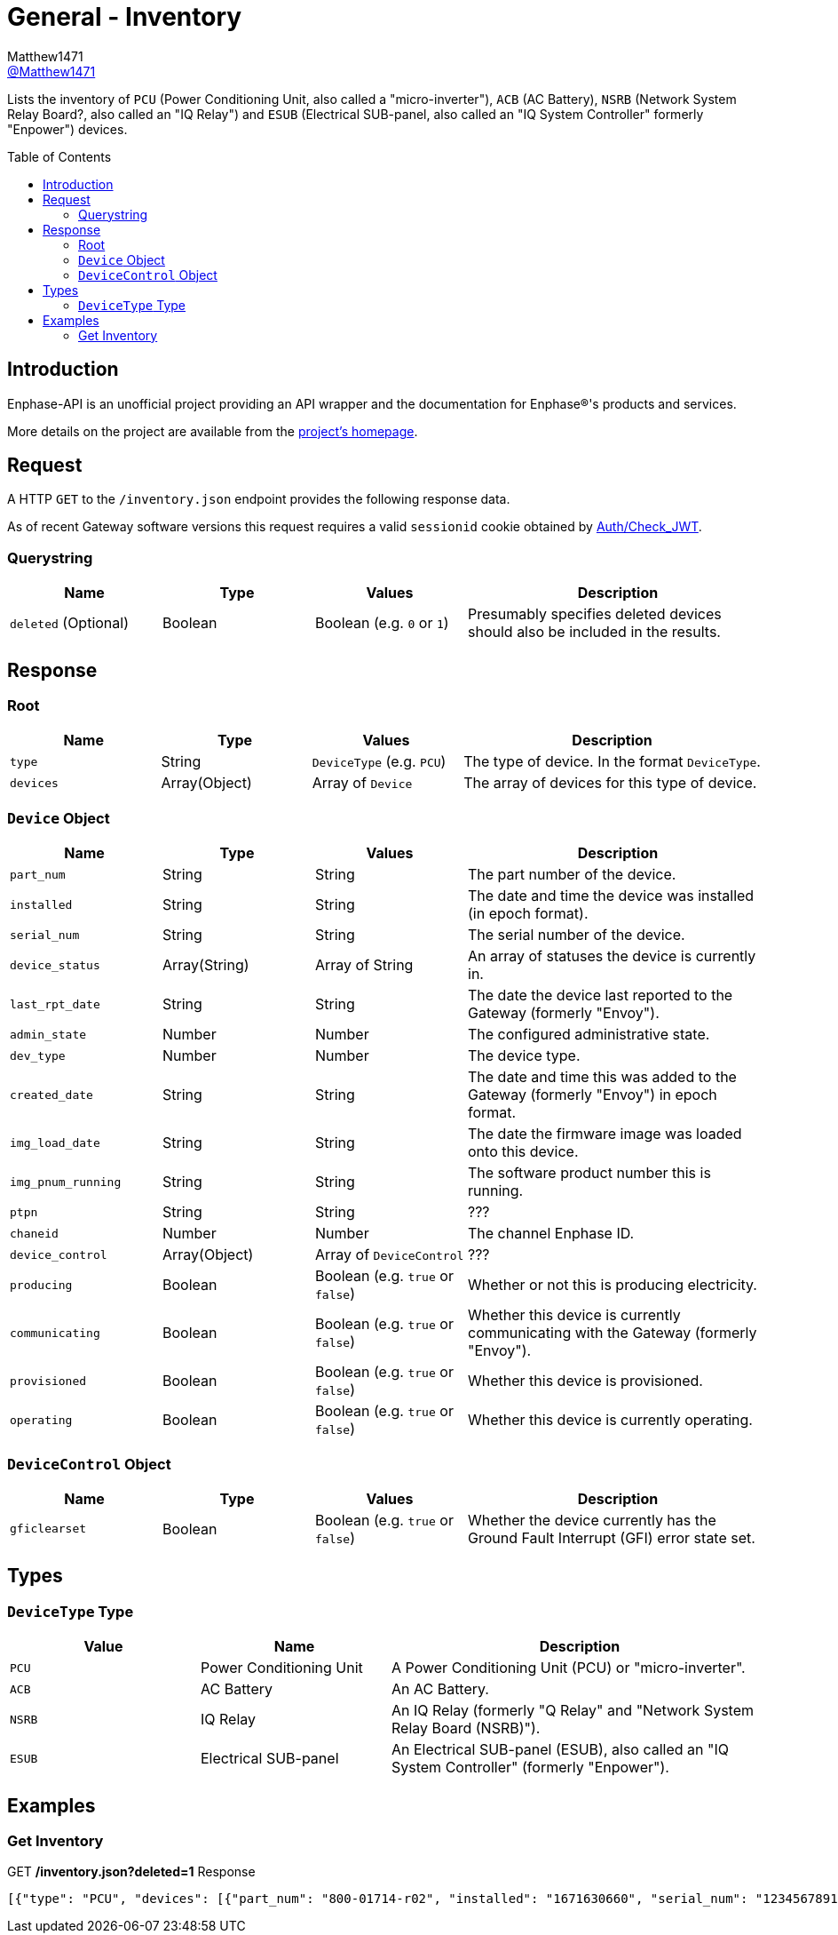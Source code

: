 = General - Inventory
:toc: preamble
Matthew1471 <https://github.com/matthew1471[@Matthew1471]>;

// Document Settings:

// Set the ID Prefix and ID Separators to be consistent with GitHub so links work irrespective of rendering platform. (https://docs.asciidoctor.org/asciidoc/latest/sections/id-prefix-and-separator/)
:idprefix:
:idseparator: -

// Any code blocks will be in JSON by default.
:source-language: json

ifndef::env-github[:icons: font]

// Set the admonitions to have icons (Github Emojis) if rendered on GitHub (https://blog.mrhaki.com/2016/06/awesome-asciidoctor-using-admonition.html).
ifdef::env-github[]
:status:
:caution-caption: :fire:
:important-caption: :exclamation:
:note-caption: :paperclip:
:tip-caption: :bulb:
:warning-caption: :warning:
endif::[]

// Document Variables:
:release-version: 1.0
:url-org: https://github.com/Matthew1471
:url-repo: {url-org}/Enphase-API
:url-contributors: {url-repo}/graphs/contributors

Lists the inventory of `PCU` (Power Conditioning Unit, also called a "micro-inverter"), `ACB` (AC Battery), `NSRB` (Network System Relay Board?, also called an "IQ Relay") and `ESUB` (Electrical SUB-panel, also called an "IQ System Controller" formerly "Enpower") devices.

== Introduction

Enphase-API is an unofficial project providing an API wrapper and the documentation for Enphase(R)'s products and services.

More details on the project are available from the link:../../../README.adoc[project's homepage].

== Request

A HTTP `GET` to the `/inventory.json` endpoint provides the following response data.

As of recent Gateway software versions this request requires a valid `sessionid` cookie obtained by link:../Auth/Check_JWT.adoc[Auth/Check_JWT].

=== Querystring

[cols="1,1,1,2", options="header"]
|===
|Name
|Type
|Values
|Description

|`deleted` (Optional)
|Boolean
|Boolean (e.g. `0` or `1`)
|Presumably specifies deleted devices should also be included in the results.

|===

== Response

=== Root

[cols="1,1,1,2", options="header"]
|===
|Name
|Type
|Values
|Description

|`type`
|String
|`DeviceType` (e.g. `PCU`)
|The type of device. In the format `DeviceType`.

|`devices`
|Array(Object)
|Array of `Device`
|The array of devices for this type of device.

|===

=== `Device` Object

[cols="1,1,1,2", options="header"]
|===
|Name
|Type
|Values
|Description

|`part_num`
|String
|String
|The part number of the device.

|`installed`
|String
|String
|The date and time the device was installed (in epoch format).

|`serial_num`
|String
|String
|The serial number of the device.

|`device_status`
|Array(String)
|Array of String
|An array of statuses the device is currently in.

|`last_rpt_date`
|String
|String
|The date the device last reported to the Gateway (formerly "Envoy").

|`admin_state`
|Number
|Number
|The configured administrative state.

|`dev_type`
|Number
|Number
|The device type.

|`created_date`
|String
|String
|The date and time this was added to the Gateway (formerly "Envoy") in epoch format.

|`img_load_date`
|String
|String
|The date the firmware image was loaded onto this device.

|`img_pnum_running`
|String
|String
|The software product number this is running.

|`ptpn`
|String
|String
|???

|`chaneid`
|Number
|Number
|The channel Enphase ID.

|`device_control`
|Array(Object)
|Array of `DeviceControl`
|???

|`producing`
|Boolean
|Boolean (e.g. `true` or `false`)
|Whether or not this is producing electricity.

|`communicating`
|Boolean
|Boolean (e.g. `true` or `false`)
|Whether this device is currently communicating with the Gateway (formerly "Envoy").

|`provisioned`
|Boolean
|Boolean (e.g. `true` or `false`)
|Whether this device is provisioned.

|`operating`
|Boolean
|Boolean (e.g. `true` or `false`)
|Whether this device is currently operating.

|===

=== `DeviceControl` Object

[cols="1,1,1,2", options="header"]
|===
|Name
|Type
|Values
|Description

|`gficlearset`
|Boolean
|Boolean (e.g. `true` or `false`)
|Whether the device currently has the Ground Fault Interrupt (GFI) error state set.

|===

== Types

=== `DeviceType` Type

[cols="1,1,2", options="header"]
|===
|Value
|Name
|Description

|`PCU`
|Power Conditioning Unit
|A Power Conditioning Unit (PCU) or "micro-inverter".

|`ACB`
|AC Battery
|An AC Battery.

|`NSRB`
|IQ Relay
|An IQ Relay (formerly "Q Relay" and "Network System Relay Board (NSRB)").

|`ESUB`
|Electrical SUB-panel
|An Electrical SUB-panel (ESUB), also called an "IQ System Controller" (formerly "Enpower").

|===

== Examples

=== Get Inventory

.GET */inventory.json?deleted=1* Response
[source,json,subs="+quotes"]
----
[{"type": "PCU", "devices": [{"part_num": "800-01714-r02", "installed": "1671630660", "serial_num": "123456789110", "device_status": ["envoy.global.ok"], "last_rpt_date": "1686944603", "admin_state": 1, "dev_type": 1, "created_date": "1671630660", "img_load_date": "1613405094", "img_pnum_running": "520-00082-r01-v04.27.04", "ptpn": "540-00169-r01-v04.27.09", "chaneid": 1627390225, "device_control": [{"gficlearset": false}], "producing": true, "communicating": true, "provisioned": true, "operating": true}, {"part_num": "800-01714-r02", "installed": "1671630664", "serial_num": "123456789104", "device_status": ["envoy.global.ok"], "last_rpt_date": "1686944604", "admin_state": 1, "dev_type": 1, "created_date": "1671630664", "img_load_date": "1613405094", "img_pnum_running": "520-00082-r01-v04.27.04", "ptpn": "540-00169-r01-v04.27.09", "chaneid": 1627390481, "device_control": [{"gficlearset": false}], "producing": true, "communicating": true, "provisioned": true, "operating": true}, {"part_num": "800-01714-r02", "installed": "1671630669", "serial_num": "123456789105", "device_status": ["envoy.global.ok"], "last_rpt_date": "1686944606", "admin_state": 1, "dev_type": 1, "created_date": "1671630669", "img_load_date": "1613405094", "img_pnum_running": "520-00082-r01-v04.27.04", "ptpn": "540-00169-r01-v04.27.09", "chaneid": 1627390737, "device_control": [{"gficlearset": false}], "producing": true, "communicating": true, "provisioned": true, "operating": true}, {"part_num": "800-01714-r02", "installed": "1671630672", "serial_num": "123456789115", "device_status": ["envoy.global.ok"], "last_rpt_date": "1686944608", "admin_state": 1, "dev_type": 1, "created_date": "1671630672", "img_load_date": "1613405094", "img_pnum_running": "520-00082-r01-v04.27.04", "ptpn": "540-00169-r01-v04.27.09", "chaneid": 1627390993, "device_control": [{"gficlearset": false}], "producing": true, "communicating": true, "provisioned": true, "operating": true}, {"part_num": "800-01714-r02", "installed": "1671630677", "serial_num": "123456789108", "device_status": ["envoy.global.ok"], "last_rpt_date": "1686944609", "admin_state": 1, "dev_type": 1, "created_date": "1671630677", "img_load_date": "1613405094", "img_pnum_running": "520-00082-r01-v04.27.04", "ptpn": "540-00169-r01-v04.27.09", "chaneid": 1627391249, "device_control": [{"gficlearset": false}], "producing": true, "communicating": true, "provisioned": true, "operating": true}, {"part_num": "800-01714-r02", "installed": "1671630680", "serial_num": "123456789109", "device_status": ["envoy.global.ok"], "last_rpt_date": "1686944611", "admin_state": 1, "dev_type": 1, "created_date": "1671630680", "img_load_date": "1613405094", "img_pnum_running": "520-00082-r01-v04.27.04", "ptpn": "540-00169-r01-v04.27.09", "chaneid": 1627391505, "device_control": [{"gficlearset": false}], "producing": true, "communicating": true, "provisioned": true, "operating": true}, {"part_num": "800-01714-r02", "installed": "1671630690", "serial_num": "123456789113", "device_status": ["envoy.global.ok"], "last_rpt_date": "1686944613", "admin_state": 1, "dev_type": 1, "created_date": "1671630690", "img_load_date": "1613405094", "img_pnum_running": "520-00082-r01-v04.27.04", "ptpn": "540-00169-r01-v04.27.09", "chaneid": 1627391761, "device_control": [{"gficlearset": false}], "producing": true, "communicating": true, "provisioned": true, "operating": true}, {"part_num": "800-01714-r02", "installed": "1671630694", "serial_num": "123456789102", "device_status": ["envoy.global.ok"], "last_rpt_date": "1686944614", "admin_state": 1, "dev_type": 1, "created_date": "1671630694", "img_load_date": "1613405094", "img_pnum_running": "520-00082-r01-v04.27.04", "ptpn": "540-00169-r01-v04.27.09", "chaneid": 1627392017, "device_control": [{"gficlearset": false}], "producing": true, "communicating": true, "provisioned": true, "operating": true}, {"part_num": "800-01714-r02", "installed": "1671630711", "serial_num": "123456789114", "device_status": ["envoy.global.ok"], "last_rpt_date": "1686944616", "admin_state": 1, "dev_type": 1, "created_date": "1671630711", "img_load_date": "1613405094", "img_pnum_running": "520-00082-r01-v04.27.04", "ptpn": "540-00169-r01-v04.27.09", "chaneid": 1627392273, "device_control": [{"gficlearset": false}], "producing": true, "communicating": true, "provisioned": true, "operating": true}, {"part_num": "800-01714-r02", "installed": "1671630724", "serial_num": "123456789103", "device_status": ["envoy.global.ok"], "last_rpt_date": "1686944618", "admin_state": 1, "dev_type": 1, "created_date": "1671630724", "img_load_date": "1613405094", "img_pnum_running": "520-00082-r01-v04.27.04", "ptpn": "540-00169-r01-v04.27.09", "chaneid": 1627392529, "device_control": [{"gficlearset": false}], "producing": true, "communicating": true, "provisioned": true, "operating": true}, {"part_num": "800-01714-r02", "installed": "1679574985", "serial_num": "123456789112", "device_status": ["envoy.global.ok"], "last_rpt_date": "1686944619", "admin_state": 1, "dev_type": 1, "created_date": "1679574985", "img_load_date": "1613405094", "img_pnum_running": "520-00082-r01-v04.27.04", "ptpn": "540-00169-r01-v04.27.09", "chaneid": 1627392785, "device_control": [{"gficlearset": false}], "producing": true, "communicating": true, "provisioned": true, "operating": true}, {"part_num": "800-01714-r02", "installed": "1679575001", "serial_num": "123456789101", "device_status": ["envoy.global.ok"], "last_rpt_date": "1686944621", "admin_state": 1, "dev_type": 1, "created_date": "1679575001", "img_load_date": "1613405094", "img_pnum_running": "520-00082-r01-v04.27.04", "ptpn": "540-00169-r01-v04.27.09", "chaneid": 1627393041, "device_control": [{"gficlearset": false}], "producing": true, "communicating": true, "provisioned": true, "operating": true}, {"part_num": "800-01714-r02", "installed": "1679575013", "serial_num": "123456789106", "device_status": ["envoy.global.ok"], "last_rpt_date": "1686944623", "admin_state": 1, "dev_type": 1, "created_date": "1679575013", "img_load_date": "1613405094", "img_pnum_running": "520-00082-r01-v04.27.04", "ptpn": "540-00169-r01-v04.27.09", "chaneid": 1627393297, "device_control": [{"gficlearset": false}], "producing": true, "communicating": true, "provisioned": true, "operating": true}, {"part_num": "800-01714-r02", "installed": "1679575023", "serial_num": "123456789111", "device_status": ["envoy.global.ok"], "last_rpt_date": "1686944624", "admin_state": 1, "dev_type": 1, "created_date": "1679575023", "img_load_date": "1613405094", "img_pnum_running": "520-00082-r01-v04.27.04", "ptpn": "540-00169-r01-v04.27.09", "chaneid": 1627393553, "device_control": [{"gficlearset": false}], "producing": true, "communicating": true, "provisioned": true, "operating": true}]}, {"type": "ACB", "devices": []}, {"type": "NSRB", "devices": []}, {"type": "ESUB", "devices": []}]
----